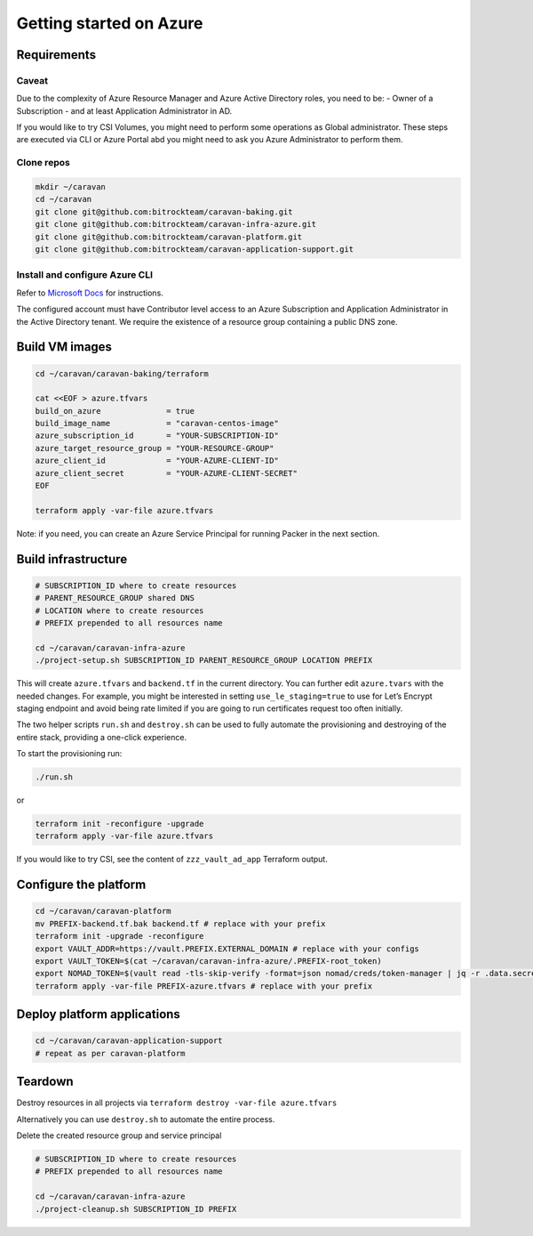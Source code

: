 Getting started on Azure
########################

Requirements
~~~~~~~~~~~~~

Caveat
^^^^^^

Due to the complexity of Azure Resource Manager and Azure Active
Directory roles, you need to be: - Owner of a Subscription - and at least
Application Administrator in AD.

If you would like to try CSI Volumes, you might need to
perform some operations as Global administrator. These steps are
executed via CLI or Azure Portal abd you might need to ask you Azure Administrator
to perform them.

Clone repos
^^^^^^^^^^^

.. code:: shell

   mkdir ~/caravan
   cd ~/caravan
   git clone git@github.com:bitrockteam/caravan-baking.git
   git clone git@github.com:bitrockteam/caravan-infra-azure.git
   git clone git@github.com:bitrockteam/caravan-platform.git
   git clone git@github.com:bitrockteam/caravan-application-support.git

Install and configure Azure CLI
^^^^^^^^^^^^^^^^^^^^^^^^^^^^^^^

Refer to `Microsoft
Docs <https://docs.microsoft.com/en-us/cli/azure/install-azure-cli>`__
for instructions.

The configured account must have Contributor level access to an Azure
Subscription and Application Administrator in the Active Directory
tenant. We require the existence of a resource group containing a public
DNS zone.

Build VM images
~~~~~~~~~~~~~~~

.. code:: shell

   cd ~/caravan/caravan-baking/terraform

   cat <<EOF > azure.tfvars
   build_on_azure              = true
   build_image_name            = "caravan-centos-image"
   azure_subscription_id       = "YOUR-SUBSCRIPTION-ID"
   azure_target_resource_group = "YOUR-RESOURCE-GROUP"
   azure_client_id             = "YOUR-AZURE-CLIENT-ID"
   azure_client_secret         = "YOUR-AZURE-CLIENT-SECRET"
   EOF

   terraform apply -var-file azure.tfvars

Note: if you need, you can create an Azure Service Principal for running
Packer in the next section.

Build infrastructure
~~~~~~~~~~~~~~~~~~~~

.. code:: shell

   # SUBSCRIPTION_ID where to create resources
   # PARENT_RESOURCE_GROUP shared DNS 
   # LOCATION where to create resources
   # PREFIX prepended to all resources name 

   cd ~/caravan/caravan-infra-azure
   ./project-setup.sh SUBSCRIPTION_ID PARENT_RESOURCE_GROUP LOCATION PREFIX

This will create ``azure.tfvars`` and ``backend.tf`` in the current
directory. You can further edit ``azure.tvars`` with the needed changes.
For example, you might be interested in setting ``use_le_staging=true``
to use for Let’s Encrypt staging endpoint and avoid being rate limited 
if you are going to run certificates request too often initially.

The two helper scripts ``run.sh`` and ``destroy.sh`` can be used to
fully automate the provisioning and destroying of the entire stack,
providing a one-click experience.

To start the provisioning run:

.. code:: shell

   ./run.sh

or

.. code:: shell

   terraform init -reconfigure -upgrade
   terraform apply -var-file azure.tfvars

If you would like to try CSI, see the content of ``zzz_vault_ad_app``
Terraform output.

Configure the platform
~~~~~~~~~~~~~~~~~~~~~~

.. code:: shell

   cd ~/caravan/caravan-platform
   mv PREFIX-backend.tf.bak backend.tf # replace with your prefix
   terraform init -upgrade -reconfigure
   export VAULT_ADDR=https://vault.PREFIX.EXTERNAL_DOMAIN # replace with your configs
   export VAULT_TOKEN=$(cat ~/caravan/caravan-infra-azure/.PREFIX-root_token)
   export NOMAD_TOKEN=$(vault read -tls-skip-verify -format=json nomad/creds/token-manager | jq -r .data.secret_id)
   terraform apply -var-file PREFIX-azure.tfvars # replace with your prefix

Deploy platform applications
~~~~~~~~~~~~~~~~~~~~~~~~~~~~

.. code:: shell

   cd ~/caravan/caravan-application-support
   # repeat as per caravan-platform

Teardown
~~~~~~~~

Destroy resources in all projects via
``terraform destroy -var-file azure.tfvars``

Alternatively you can use ``destroy.sh`` to automate the entire process.

Delete the created resource group and service principal

.. code:: shell

   # SUBSCRIPTION_ID where to create resources
   # PREFIX prepended to all resources name 

   cd ~/caravan/caravan-infra-azure
   ./project-cleanup.sh SUBSCRIPTION_ID PREFIX
